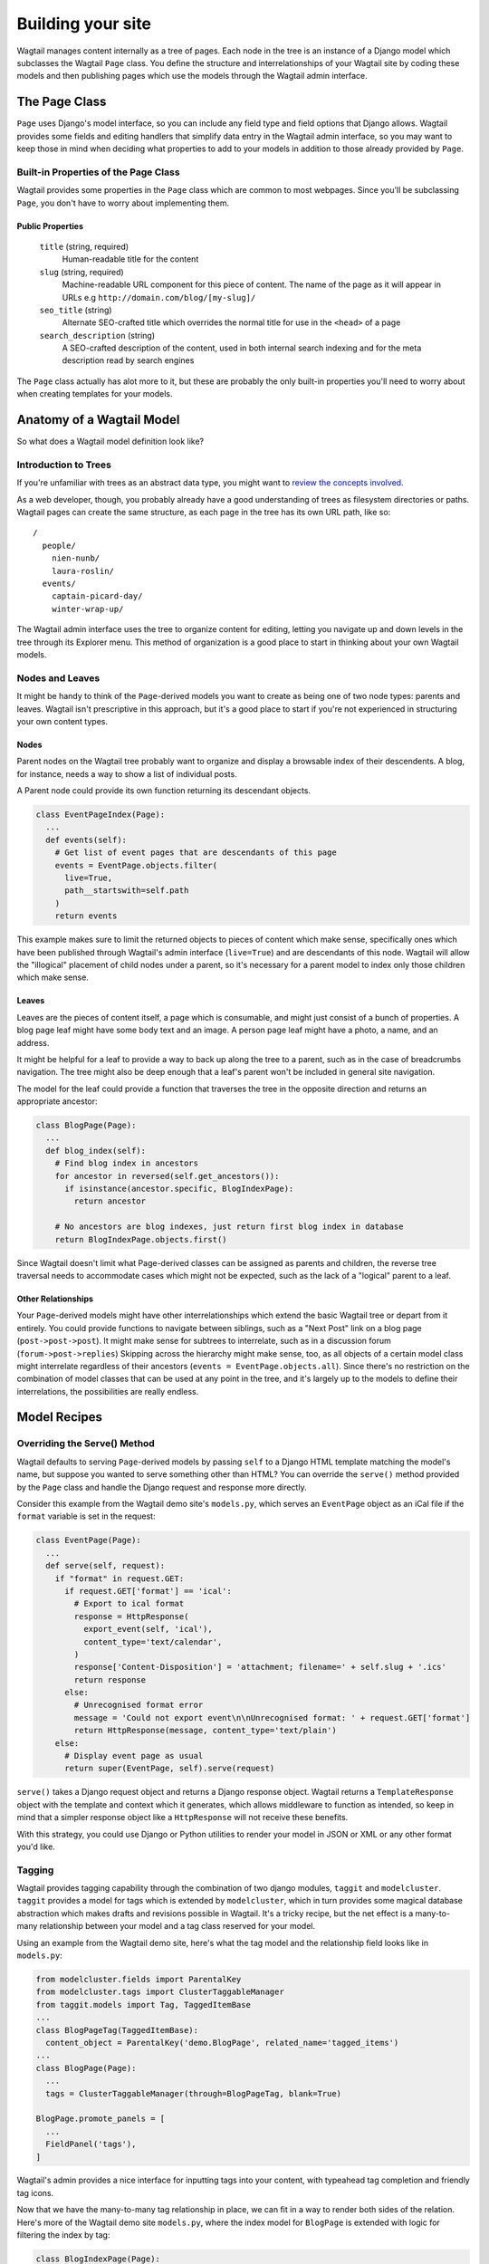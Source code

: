 Building your site
==================

Wagtail manages content internally as a tree of pages. Each node in the tree is an instance of a Django model which subclasses the Wagtail ``Page`` class. You define the structure and interrelationships of your Wagtail site by coding these models and then publishing pages which use the models through the Wagtail admin interface.


The Page Class
~~~~~~~~~~~~~~

``Page`` uses Django's model interface, so you can include any field type and field options that Django allows. Wagtail provides some fields and editing handlers that simplify data entry in the Wagtail admin interface, so you may want to keep those in mind when deciding what properties to add to your models in addition to those already provided by ``Page``.


Built-in Properties of the Page Class
-------------------------------------

Wagtail provides some properties in the ``Page`` class which are common to most webpages. Since you'll be subclassing ``Page``, you don't have to worry about implementing them.

Public Properties
`````````````````

  ``title`` (string, required)
    Human-readable title for the content

  ``slug`` (string, required)
    Machine-readable URL component for this piece of content. The name of the page as it will appear in URLs e.g ``http://domain.com/blog/[my-slug]/``

  ``seo_title`` (string)
    Alternate SEO-crafted title which overrides the normal title for use in the ``<head>`` of a page

  ``search_description`` (string)
    A SEO-crafted description of the content, used in both internal search indexing and for the meta description read by search engines

The ``Page`` class actually has alot more to it, but these are probably the only built-in properties you'll need to worry about when creating templates for your models.


Anatomy of a Wagtail Model
~~~~~~~~~~~~~~~~~~~~~~~~~~

So what does a Wagtail model definition look like?











Introduction to Trees
---------------------

If you're unfamiliar with trees as an abstract data type, you might want to `review the concepts involved. <http://en.wikipedia.org/wiki/Tree_(data_structure)>`_

As a web developer, though, you probably already have a good understanding of trees as filesystem directories or paths. Wagtail pages can create the same structure, as each page in the tree has its own URL path, like so::

  /
    people/
      nien-nunb/
      laura-roslin/
    events/
      captain-picard-day/
      winter-wrap-up/

The Wagtail admin interface uses the tree to organize content for editing, letting you navigate up and down levels in the tree through its Explorer menu. This method of organization is a good place to start in thinking about your own Wagtail models.


Nodes and Leaves
----------------

It might be handy to think of the ``Page``-derived models you want to create as being one of two node types: parents and leaves. Wagtail isn't prescriptive in this approach, but it's a good place to start if you're not experienced in structuring your own content types.

Nodes
`````
Parent nodes on the Wagtail tree probably want to organize and display a browsable index of their descendents. A blog, for instance, needs a way to show a list of individual posts.

A Parent node could provide its own function returning its descendant objects.

.. code-block:: python

  class EventPageIndex(Page):
    ...
    def events(self):
      # Get list of event pages that are descendants of this page
      events = EventPage.objects.filter(
        live=True,
        path__startswith=self.path
      )
      return events

This example makes sure to limit the returned objects to pieces of content which make sense, specifically ones which have been published through Wagtail's admin interface (``live=True``) and are descendants of this node. Wagtail will allow the "illogical" placement of child nodes under a parent, so it's necessary for a parent model to index only those children which make sense.

Leaves
``````
Leaves are the pieces of content itself, a page which is consumable, and might just consist of a bunch of properties. A blog page leaf might have some body text and an image. A person page leaf might have a photo, a name, and an address.

It might be helpful for a leaf to provide a way to back up along the tree to a parent, such as in the case of breadcrumbs navigation. The tree might also be deep enough that a leaf's parent won't be included in general site navigation.

The model for the leaf could provide a function that traverses the tree in the opposite direction and returns an appropriate ancestor:

.. code-block:: python

  class BlogPage(Page):
    ...
    def blog_index(self):
      # Find blog index in ancestors
      for ancestor in reversed(self.get_ancestors()):
        if isinstance(ancestor.specific, BlogIndexPage):
          return ancestor

      # No ancestors are blog indexes, just return first blog index in database
      return BlogIndexPage.objects.first()

Since Wagtail doesn't limit what Page-derived classes can be assigned as parents and children, the reverse tree traversal needs to accommodate cases which might not be expected, such as the lack of a "logical" parent to a leaf.

Other Relationships
```````````````````
Your ``Page``-derived models might have other interrelationships which extend the basic Wagtail tree or depart from it entirely. You could provide functions to navigate between siblings, such as a "Next Post" link on a blog page (``post->post->post``). It might make sense for subtrees to interrelate, such as in a discussion forum (``forum->post->replies``) Skipping across the hierarchy might make sense, too, as all objects of a certain model class might interrelate regardless of their ancestors (``events = EventPage.objects.all``). Since there's no restriction on the combination of model classes that can be used at any point in the tree, and it's largely up to the models to define their interrelations, the possibilities are really endless.


Model Recipes
~~~~~~~~~~~~~

Overriding the Serve() Method
-----------------------------

Wagtail defaults to serving ``Page``-derived models by passing ``self`` to a Django HTML template matching the model's name, but suppose you wanted to serve something other than HTML? You can override the ``serve()`` method provided by the ``Page`` class and handle the Django request and response more directly.

Consider this example from the Wagtail demo site's ``models.py``, which serves an ``EventPage`` object as an iCal file if the ``format`` variable is set in the request:

.. code-block:: python

  class EventPage(Page):
    ...
    def serve(self, request):
      if "format" in request.GET:
        if request.GET['format'] == 'ical':
          # Export to ical format
          response = HttpResponse(
            export_event(self, 'ical'),
            content_type='text/calendar',
          )
          response['Content-Disposition'] = 'attachment; filename=' + self.slug + '.ics'
          return response
        else:
          # Unrecognised format error
          message = 'Could not export event\n\nUnrecognised format: ' + request.GET['format']
          return HttpResponse(message, content_type='text/plain')
      else:
        # Display event page as usual
        return super(EventPage, self).serve(request)

``serve()`` takes a Django request object and returns a Django response object. Wagtail returns a ``TemplateResponse`` object with the template and context which it generates, which allows middleware to function as intended, so keep in mind that a simpler response object like a ``HttpResponse`` will not receive these benefits.

With this strategy, you could use Django or Python utilities to render your model in JSON or XML or any other format you'd like.

Tagging
-------

Wagtail provides tagging capability through the combination of two django modules, ``taggit`` and ``modelcluster``. ``taggit`` provides a model for tags which is extended by ``modelcluster``, which in turn provides some magical database abstraction which makes drafts and revisions possible in Wagtail. It's a tricky recipe, but the net effect is a many-to-many relationship between your model and a tag class reserved for your model.

Using an example from the Wagtail demo site, here's what the tag model and the relationship field looks like in ``models.py``:

.. code-block:: python

  from modelcluster.fields import ParentalKey
  from modelcluster.tags import ClusterTaggableManager
  from taggit.models import Tag, TaggedItemBase
  ...
  class BlogPageTag(TaggedItemBase):
    content_object = ParentalKey('demo.BlogPage', related_name='tagged_items')
  ...
  class BlogPage(Page):
    ...
    tags = ClusterTaggableManager(through=BlogPageTag, blank=True)

  BlogPage.promote_panels = [
    ...
    FieldPanel('tags'),
  ]

Wagtail's admin provides a nice interface for inputting tags into your content, with typeahead tag completion and friendly tag icons.

Now that we have the many-to-many tag relationship in place, we can fit in a way to render both sides of the relation. Here's more of the Wagtail demo site ``models.py``, where the index model for ``BlogPage`` is extended with logic for filtering the index by tag:

.. code-block:: python

  class BlogIndexPage(Page):
    ...
    def serve(self, request):
      # Get blogs
      blogs = self.blogs

      # Filter by tag
      tag = request.GET.get('tag')
      if tag:
        blogs = blogs.filter(tags__name=tag)

      return render(request, self.template, {
        'self': self,
        'blogs': blogs,
      })

Here, ``blogs.filter(tags__name=tag)`` invokes a reverse Django queryset filter on the ``BlogPageTag`` model to optionally limit the ``BlogPage`` objects sent to the template for rendering. Now, lets render both sides of the relation by showing the tags associated with an object and a way of showing all of the objects associated with each tag. This could be added to the ``blog_page.html`` template:

.. code-block:: django

  {% for tag in self.tags.all %}
    <a href="{% pageurl self.blog_index %}?tag={{ tag }}">{{ tag }}</a>
  {% endfor %}

Iterating through ``self.tags.all`` will display each tag associated with ``self``, while the link(s) back to the index make use of the filter option added to the ``BlogIndexPage`` model. A Django query could also use the ``tagged_items`` related name field to get ``BlogPage`` objects associated with a tag.

This is just one possible way of creating a taxonomy for Wagtail objects. With all of the components for a taxonomy available through Wagtail, you should be able to fulfill even the most exotic taxonomic schemes.



  custom route methods

  ParentalKey for storing groups of stuff to a Page-thing





Templates
~~~~~~~~~

Location
--------
  Wagtail looks for templates matching your models in...

Self
----
  Without a custom rendering function, a ...

Template Tags
-------------

  **pageurl**

    Takes a ``Page``-derived object and returns its URL as relative (``/foo/bar/``) if it's within the same site as the current page, or absolute (``http://example.com/foo/bar/``) if not.

    .. code-block:: django

      {% load pageurl %}
      ...
      <a href="{% pageurl blog %}">

  **slugurl**

    Takes a ``slug`` string and returns the URL for the ``Page``-derived object with that slug. Like ``pageurl``, will try to provide a relative link if possible, but will default to an absolute link if on a different site.

    .. code-block:: django

      {% load slugurl %}
      ...
      <a href="{% slugurl blogslug %}">
    
  **wagtailuserbar**

    This tag provides a Wagtail icon and flyout menu on the top-right of a page for a logged-in user with editing capabilities, with the option of editing the current Page-derived object or adding a new sibling object.

    .. code-block:: django

      {% load wagtailuserbar %}
      ...
      {% wagtailuserbar %}
  
  **image**

    This template tag provides a way to process an image with a method and dimensions.

    .. code-block:: django
    
      {% load image_tags %}
      ...
      {% image self.photo max-320x200 %}
      or
      {% image self.photo max-320x200 as img %}
  
      'max': 'resize_to_max',
      'min': 'resize_to_min',
      'width': 'resize_to_width',
      'height': 'resize_to_height',
      'fill': 'resize_to_fill',


Template Filters
----------------

  **rich_text**

    This filter is required for use with any ``RichTextField``. It will expand internal shorthand references to embeds and links made in the Wagtail editor into fully-baked HTML ready for display. **Note that the template tag loaded differs from the name of the filter.**

    .. code-block:: django

      {% load rich_text %}
      ...
      {{ body|richtext }}



Site
~~~~

Django's built-in admin interface provides the way to map a "site" (hostname or domain) to any node in the wagtail tree, using that node as the site's root.

Access this by going to ``/django-admin/`` and then "Home › Wagtailcore › Sites." To try out a development site, add a single site with the hostname ``localhost`` at port ``8000`` and map it to one of the pieces of content you have created.

Wagtail's developers plan to move the site settings into the Wagtail admin interface.



Example Site
~~~~~~~~~~~~

Serafeim Papastefanos has written a comprehensive tutorial on creating a site from scratch in Wagtail; for the time being, this is our recommended resource:

`spapas.github.io/2014/02/13/wagtail-tutorial/ <http://spapas.github.io/2014/02/13/wagtail-tutorial/>`_
